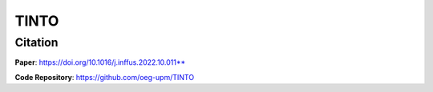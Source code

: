 TINTO
=====


Citation
------
**Paper**: https://doi.org/10.1016/j.inffus.2022.10.011**

**Code Repository**: https://github.com/oeg-upm/TINTO

